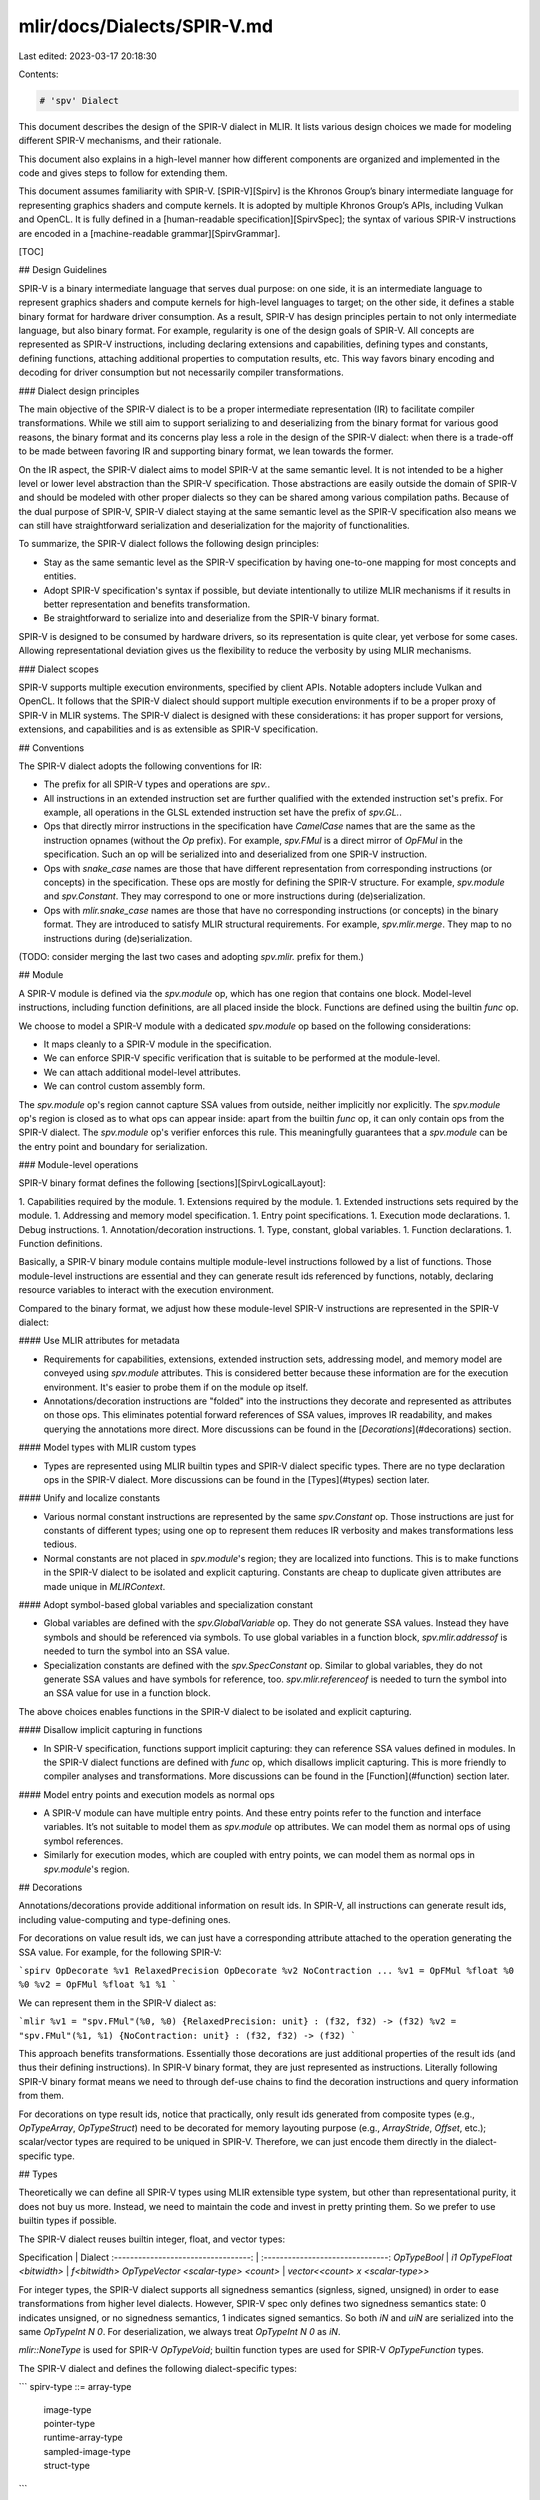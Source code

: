 mlir/docs/Dialects/SPIR-V.md
============================

Last edited: 2023-03-17 20:18:30

Contents:

.. code-block:: md

    # 'spv' Dialect

This document describes the design of the SPIR-V dialect in MLIR. It lists
various design choices we made for modeling different SPIR-V mechanisms, and
their rationale.

This document also explains in a high-level manner how different components are
organized and implemented in the code and gives steps to follow for extending
them.

This document assumes familiarity with SPIR-V. [SPIR-V][Spirv] is the Khronos
Group’s binary intermediate language for representing graphics shaders and
compute kernels. It is adopted by multiple Khronos Group’s APIs, including
Vulkan and OpenCL. It is fully defined in a
[human-readable specification][SpirvSpec]; the syntax of various SPIR-V
instructions are encoded in a [machine-readable grammar][SpirvGrammar].

[TOC]

## Design Guidelines

SPIR-V is a binary intermediate language that serves dual purpose: on one side,
it is an intermediate language to represent graphics shaders and compute kernels
for high-level languages to target; on the other side, it defines a stable
binary format for hardware driver consumption. As a result, SPIR-V has design
principles pertain to not only intermediate language, but also binary format.
For example, regularity is one of the design goals of SPIR-V. All concepts are
represented as SPIR-V instructions, including declaring extensions and
capabilities, defining types and constants, defining functions, attaching
additional properties to computation results, etc. This way favors binary
encoding and decoding for driver consumption but not necessarily compiler
transformations.

### Dialect design principles

The main objective of the SPIR-V dialect is to be a proper intermediate
representation (IR) to facilitate compiler transformations. While we still aim
to support serializing to and deserializing from the binary format for various
good reasons, the binary format and its concerns play less a role in the design
of the SPIR-V dialect: when there is a trade-off to be made between favoring IR
and supporting binary format, we lean towards the former.

On the IR aspect, the SPIR-V dialect aims to model SPIR-V at the same semantic
level. It is not intended to be a higher level or lower level abstraction than
the SPIR-V specification. Those abstractions are easily outside the domain of
SPIR-V and should be modeled with other proper dialects so they can be shared
among various compilation paths. Because of the dual purpose of SPIR-V, SPIR-V
dialect staying at the same semantic level as the SPIR-V specification also
means we can still have straightforward serialization and deserialization for
the majority of functionalities.

To summarize, the SPIR-V dialect follows the following design principles:

*   Stay as the same semantic level as the SPIR-V specification by having
    one-to-one mapping for most concepts and entities.
*   Adopt SPIR-V specification's syntax if possible, but deviate intentionally
    to utilize MLIR mechanisms if it results in better representation and
    benefits transformation.
*   Be straightforward to serialize into and deserialize from the SPIR-V binary
    format.

SPIR-V is designed to be consumed by hardware drivers, so its representation is
quite clear, yet verbose for some cases. Allowing representational deviation
gives us the flexibility to reduce the verbosity by using MLIR mechanisms.

### Dialect scopes

SPIR-V supports multiple execution environments, specified by client APIs.
Notable adopters include Vulkan and OpenCL. It follows that the SPIR-V dialect
should support multiple execution environments if to be a proper proxy of SPIR-V
in MLIR systems. The SPIR-V dialect is designed with these considerations: it
has proper support for versions, extensions, and capabilities and is as
extensible as SPIR-V specification.

## Conventions

The SPIR-V dialect adopts the following conventions for IR:

*   The prefix for all SPIR-V types and operations are `spv.`.
*   All instructions in an extended instruction set are further qualified with
    the extended instruction set's prefix. For example, all operations in the
    GLSL extended instruction set have the prefix of `spv.GL.`.
*   Ops that directly mirror instructions in the specification have `CamelCase`
    names that are the same as the instruction opnames (without the `Op`
    prefix). For example, `spv.FMul` is a direct mirror of `OpFMul` in the
    specification. Such an op will be serialized into and deserialized from one
    SPIR-V instruction.
*   Ops with `snake_case` names are those that have different representation
    from corresponding instructions (or concepts) in the specification. These
    ops are mostly for defining the SPIR-V structure. For example, `spv.module`
    and `spv.Constant`. They may correspond to one or more instructions during
    (de)serialization.
*   Ops with `mlir.snake_case` names are those that have no corresponding
    instructions (or concepts) in the binary format. They are introduced to
    satisfy MLIR structural requirements. For example, `spv.mlir.merge`. They
    map to no instructions during (de)serialization.

(TODO: consider merging the last two cases and adopting `spv.mlir.` prefix for
them.)

## Module

A SPIR-V module is defined via the `spv.module` op, which has one region that
contains one block. Model-level instructions, including function definitions,
are all placed inside the block. Functions are defined using the builtin `func`
op.

We choose to model a SPIR-V module with a dedicated `spv.module` op based on the
following considerations:

*   It maps cleanly to a SPIR-V module in the specification.
*   We can enforce SPIR-V specific verification that is suitable to be performed
    at the module-level.
*   We can attach additional model-level attributes.
*   We can control custom assembly form.

The `spv.module` op's region cannot capture SSA values from outside, neither
implicitly nor explicitly. The `spv.module` op's region is closed as to what ops
can appear inside: apart from the builtin `func` op, it can only contain ops
from the SPIR-V dialect. The `spv.module` op's verifier enforces this rule. This
meaningfully guarantees that a `spv.module` can be the entry point and boundary
for serialization.

### Module-level operations

SPIR-V binary format defines the following [sections][SpirvLogicalLayout]:

1.  Capabilities required by the module.
1.  Extensions required by the module.
1.  Extended instructions sets required by the module.
1.  Addressing and memory model specification.
1.  Entry point specifications.
1.  Execution mode declarations.
1.  Debug instructions.
1.  Annotation/decoration instructions.
1.  Type, constant, global variables.
1.  Function declarations.
1.  Function definitions.

Basically, a SPIR-V binary module contains multiple module-level instructions
followed by a list of functions. Those module-level instructions are essential
and they can generate result ids referenced by functions, notably, declaring
resource variables to interact with the execution environment.

Compared to the binary format, we adjust how these module-level SPIR-V
instructions are represented in the SPIR-V dialect:

#### Use MLIR attributes for metadata

*   Requirements for capabilities, extensions, extended instruction sets,
    addressing model, and memory model are conveyed using `spv.module`
    attributes. This is considered better because these information are for the
    execution environment. It's easier to probe them if on the module op itself.
*   Annotations/decoration instructions are "folded" into the instructions they
    decorate and represented as attributes on those ops. This eliminates
    potential forward references of SSA values, improves IR readability, and
    makes querying the annotations more direct. More discussions can be found in
    the [`Decorations`](#decorations) section.

#### Model types with MLIR custom types

*   Types are represented using MLIR builtin types and SPIR-V dialect specific
    types. There are no type declaration ops in the SPIR-V dialect. More
    discussions can be found in the [Types](#types) section later.

#### Unify and localize constants

*   Various normal constant instructions are represented by the same
    `spv.Constant` op. Those instructions are just for constants of different
    types; using one op to represent them reduces IR verbosity and makes
    transformations less tedious.
*   Normal constants are not placed in `spv.module`'s region; they are localized
    into functions. This is to make functions in the SPIR-V dialect to be
    isolated and explicit capturing. Constants are cheap to duplicate given
    attributes are made unique in `MLIRContext`.

#### Adopt symbol-based global variables and specialization constant

*   Global variables are defined with the `spv.GlobalVariable` op. They do not
    generate SSA values. Instead they have symbols and should be referenced via
    symbols. To use global variables in a function block, `spv.mlir.addressof` is
    needed to turn the symbol into an SSA value.
*   Specialization constants are defined with the `spv.SpecConstant` op. Similar
    to global variables, they do not generate SSA values and have symbols for
    reference, too. `spv.mlir.referenceof` is needed to turn the symbol into an SSA
    value for use in a function block.

The above choices enables functions in the SPIR-V dialect to be isolated and
explicit capturing.

#### Disallow implicit capturing in functions

*   In SPIR-V specification, functions support implicit capturing: they can
    reference SSA values defined in modules. In the SPIR-V dialect functions are
    defined with `func` op, which disallows implicit capturing. This is more
    friendly to compiler analyses and transformations. More discussions can be
    found in the [Function](#function) section later.

#### Model entry points and execution models as normal ops

*   A SPIR-V module can have multiple entry points. And these entry points refer
    to the function and interface variables. It’s not suitable to model them as
    `spv.module` op attributes. We can model them as normal ops of using symbol
    references.
*   Similarly for execution modes, which are coupled with entry points, we can
    model them as normal ops in `spv.module`'s region.

## Decorations

Annotations/decorations provide additional information on result ids. In SPIR-V,
all instructions can generate result ids, including value-computing and
type-defining ones.

For decorations on value result ids, we can just have a corresponding attribute
attached to the operation generating the SSA value. For example, for the
following SPIR-V:

```spirv
OpDecorate %v1 RelaxedPrecision
OpDecorate %v2 NoContraction
...
%v1 = OpFMul %float %0 %0
%v2 = OpFMul %float %1 %1
```

We can represent them in the SPIR-V dialect as:

```mlir
%v1 = "spv.FMul"(%0, %0) {RelaxedPrecision: unit} : (f32, f32) -> (f32)
%v2 = "spv.FMul"(%1, %1) {NoContraction: unit} : (f32, f32) -> (f32)
```

This approach benefits transformations. Essentially those decorations are just
additional properties of the result ids (and thus their defining instructions).
In SPIR-V binary format, they are just represented as instructions. Literally
following SPIR-V binary format means we need to through def-use chains to find
the decoration instructions and query information from them.

For decorations on type result ids, notice that practically, only result ids
generated from composite types (e.g., `OpTypeArray`, `OpTypeStruct`) need to be
decorated for memory layouting purpose (e.g., `ArrayStride`, `Offset`, etc.);
scalar/vector types are required to be uniqued in SPIR-V. Therefore, we can just
encode them directly in the dialect-specific type.

## Types

Theoretically we can define all SPIR-V types using MLIR extensible type system,
but other than representational purity, it does not buy us more. Instead, we
need to maintain the code and invest in pretty printing them. So we prefer to
use builtin types if possible.

The SPIR-V dialect reuses builtin integer, float, and vector types:

Specification                        | Dialect
:----------------------------------: | :-------------------------------:
`OpTypeBool`                         | `i1`
`OpTypeFloat <bitwidth>`             | `f<bitwidth>`
`OpTypeVector <scalar-type> <count>` | `vector<<count> x <scalar-type>>`

For integer types, the SPIR-V dialect supports all signedness semantics
(signless, signed, unsigned) in order to ease transformations from higher level
dialects. However, SPIR-V spec only defines two signedness semantics state: 0
indicates unsigned, or no signedness semantics, 1 indicates signed semantics. So
both `iN` and `uiN` are serialized into the same `OpTypeInt N 0`. For
deserialization, we always treat `OpTypeInt N 0` as `iN`.

`mlir::NoneType` is used for SPIR-V `OpTypeVoid`; builtin function types are
used for SPIR-V `OpTypeFunction` types.

The SPIR-V dialect and defines the following dialect-specific types:

```
spirv-type ::= array-type
             | image-type
             | pointer-type
             | runtime-array-type
             | sampled-image-type
             | struct-type
```

### Array type

This corresponds to SPIR-V [array type][ArrayType]. Its syntax is

```
element-type ::= integer-type
               | floating-point-type
               | vector-type
               | spirv-type

array-type ::= `!spv.array` `<` integer-literal `x` element-type
               (`,` `stride` `=` integer-literal)? `>`
```

For example,

```mlir
!spv.array<4 x i32>
!spv.array<4 x i32, stride = 4>
!spv.array<16 x vector<4 x f32>>
```

### Image type

This corresponds to SPIR-V [image type][ImageType]. Its syntax is

```
dim ::= `1D` | `2D` | `3D` | `Cube` | <and other SPIR-V Dim specifiers...>

depth-info ::= `NoDepth` | `IsDepth` | `DepthUnknown`

arrayed-info ::= `NonArrayed` | `Arrayed`

sampling-info ::= `SingleSampled` | `MultiSampled`

sampler-use-info ::= `SamplerUnknown` | `NeedSampler` | `NoSampler`

format ::= `Unknown` | `Rgba32f` | <and other SPIR-V Image Formats...>

image-type ::= `!spv.image<` element-type `,` dim `,` depth-info `,`
                           arrayed-info `,` sampling-info `,`
                           sampler-use-info `,` format `>`
```

For example,

```mlir
!spv.image<f32, 1D, NoDepth, NonArrayed, SingleSampled, SamplerUnknown, Unknown>
!spv.image<f32, Cube, IsDepth, Arrayed, MultiSampled, NeedSampler, Rgba32f>
```

### Pointer type

This corresponds to SPIR-V [pointer type][PointerType]. Its syntax is

```
storage-class ::= `UniformConstant`
                | `Uniform`
                | `Workgroup`
                | <and other storage classes...>

pointer-type ::= `!spv.ptr<` element-type `,` storage-class `>`
```

For example,

```mlir
!spv.ptr<i32, Function>
!spv.ptr<vector<4 x f32>, Uniform>
```

### Runtime array type

This corresponds to SPIR-V [runtime array type][RuntimeArrayType]. Its syntax is

```
runtime-array-type ::= `!spv.rtarray` `<` element-type (`,` `stride` `=` integer-literal)? `>`
```

For example,

```mlir
!spv.rtarray<i32>
!spv.rtarray<i32, stride=4>
!spv.rtarray<vector<4 x f32>>
```
### Sampled image type

This corresponds to SPIR-V [sampled image type][SampledImageType]. Its syntax is

```
sampled-image-type ::= `!spv.sampled_image<!spv.image<` element-type `,` dim `,` depth-info `,`
                                                        arrayed-info `,` sampling-info `,`
                                                        sampler-use-info `,` format `>>`
```

For example,

```mlir
!spv.sampled_image<!spv.image<f32, Dim1D, NoDepth, NonArrayed, SingleSampled, NoSampler, Unknown>>
!spv.sampled_image<!spv.image<i32, Rect, DepthUnknown, Arrayed, MultiSampled, NeedSampler, R8ui>>
```

### Struct type

This corresponds to SPIR-V [struct type][StructType]. Its syntax is

```
struct-member-decoration ::= integer-literal? spirv-decoration*
struct-type ::= `!spv.struct<` spirv-type (`[` struct-member-decoration `]`)?
                     (`, ` spirv-type (`[` struct-member-decoration `]`)?
```

For Example,

```mlir
!spv.struct<f32>
!spv.struct<f32 [0]>
!spv.struct<f32, !spv.image<f32, 1D, NoDepth, NonArrayed, SingleSampled, SamplerUnknown, Unknown>>
!spv.struct<f32 [0], i32 [4]>
```

## Function

In SPIR-V, a function construct consists of multiple instructions involving
`OpFunction`, `OpFunctionParameter`, `OpLabel`, `OpFunctionEnd`.

```spirv
// int f(int v) { return v; }
%1 = OpTypeInt 32 0
%2 = OpTypeFunction %1 %1
%3 = OpFunction %1 %2
%4 = OpFunctionParameter %1
%5 = OpLabel
%6 = OpReturnValue %4
     OpFunctionEnd
```

This construct is very clear yet quite verbose. It is intended for driver
consumption. There is little benefit to literally replicate this construct in
the SPIR-V dialect. Instead, we reuse the builtin `func` op to express functions
more concisely:

```mlir
func.func @f(%arg: i32) -> i32 {
  "spv.ReturnValue"(%arg) : (i32) -> (i32)
}
```

A SPIR-V function can have at most one result. It cannot contain nested
functions or non-SPIR-V operations. `spv.module` verifies these requirements.

A major difference between the SPIR-V dialect and the SPIR-V specification for
functions is that the former are isolated and require explicit capturing, while
the latter allows implicit capturing. In SPIR-V specification, functions can
refer to SSA values (generated by constants, global variables, etc.) defined in
modules. The SPIR-V dialect adjusted how constants and global variables are
modeled to enable isolated functions. Isolated functions are more friendly to
compiler analyses and transformations. This also enables the SPIR-V dialect to
better utilize core infrastructure: many functionalities in the core
infrastructure require ops to be isolated, e.g., the
[greedy pattern rewriter][GreedyPatternRewriter] can only act on ops isolated
from above.

(TODO: create a dedicated `spv.fn` op for SPIR-V functions.)

## Operations

In SPIR-V, instruction is a generalized concept; a SPIR-V module is just a
sequence of instructions. Declaring types, expressing computations, annotating
result ids, expressing control flows and others are all in the form of
instructions.

We only discuss instructions expressing computations here, which can be
represented via SPIR-V dialect ops. Module-level instructions for declarations
and definitions are represented differently in the SPIR-V dialect as explained
earlier in the [Module-level operations](#module-level-operations) section.

An instruction computes zero or one result from zero or more operands. The
result is a new result id. An operand can be a result id generated by a previous
instruction, an immediate value, or a case of an enum type. We can model result
id operands and results with MLIR SSA values; for immediate value and enum
cases, we can model them with MLIR attributes.

For example,

```spirv
%i32 = OpTypeInt 32 0
%c42 = OpConstant %i32 42
...
%3 = OpVariable %i32 Function 42
%4 = OpIAdd %i32 %c42 %c42
```

can be represented in the dialect as

```mlir
%0 = "spv.Constant"() { value = 42 : i32 } : () -> i32
%1 = "spv.Variable"(%0) { storage_class = "Function" } : (i32) -> !spv.ptr<i32, Function>
%2 = "spv.IAdd"(%0, %0) : (i32, i32) -> i32
```

Operation documentation is written in each op's Op Definition Spec using
TableGen. A markdown version of the doc can be generated using
`mlir-tblgen -gen-doc` and is attached in the
[Operation definitions](#operation-definitions) section.

### Ops from extended instruction sets

Analogically extended instruction set is a mechanism to import SPIR-V
instructions within another namespace. [`GLSL.std.450`][GlslStd450] is an
extended instruction set that provides common mathematical routines that should
be supported. Instead of modeling `OpExtInstImport` as a separate op and use a
single op to model `OpExtInst` for all extended instructions, we model each
SPIR-V instruction in an extended instruction set as a separate op with the
proper name prefix. For example, for

```spirv
%glsl = OpExtInstImport "GLSL.std.450"

%f32 = OpTypeFloat 32
%cst = OpConstant %f32 ...

%1 = OpExtInst %f32 %glsl 28 %cst
%2 = OpExtInst %f32 %glsl 31 %cst
```

we can have

```mlir
%1 = "spv.GL.Log"(%cst) : (f32) -> (f32)
%2 = "spv.GL.Sqrt"(%cst) : (f32) -> (f32)
```

## Control Flow

SPIR-V binary format uses merge instructions (`OpSelectionMerge` and
`OpLoopMerge`) to declare structured control flow. They explicitly declare a
header block before the control flow diverges and a merge block where control
flow subsequently converges. These blocks delimit constructs that must nest, and
can only be entered and exited in structured ways.

In the SPIR-V dialect, we use regions to mark the boundary of a structured
control flow construct. With this approach, it's easier to discover all blocks
belonging to a structured control flow construct. It is also more idiomatic to
MLIR system.

We introduce a `spv.mlir.selection` and `spv.mlir.loop` op for structured selections and
loops, respectively. The merge targets are the next ops following them. Inside
their regions, a special terminator, `spv.mlir.merge` is introduced for branching to
the merge target.

### Selection

`spv.mlir.selection` defines a selection construct. It contains one region. The
region should contain at least two blocks: one selection header block and one
merge block.

*   The selection header block should be the first block. It should contain the
    `spv.BranchConditional` or `spv.Switch` op.
*   The merge block should be the last block. The merge block should only
    contain a `spv.mlir.merge` op. Any block can branch to the merge block for early
    exit.

```
               +--------------+
               | header block |                 (may have multiple outgoing branches)
               +--------------+
                    / | \
                     ...


   +---------+   +---------+   +---------+
   | case #0 |   | case #1 |   | case #2 |  ... (may have branches between each other)
   +---------+   +---------+   +---------+


                     ...
                    \ | /
                      v
               +-------------+
               | merge block |                  (may have multiple incoming branches)
               +-------------+
```

For example, for the given function

```c++
void loop(bool cond) {
  int x = 0;
  if (cond) {
    x = 1;
  } else {
    x = 2;
  }
  // ...
}
```

It will be represented as

```mlir
func.func @selection(%cond: i1) -> () {
  %zero = spv.Constant 0: i32
  %one = spv.Constant 1: i32
  %two = spv.Constant 2: i32
  %x = spv.Variable init(%zero) : !spv.ptr<i32, Function>

  spv.mlir.selection {
    spv.BranchConditional %cond, ^then, ^else

  ^then:
    spv.Store "Function" %x, %one : i32
    spv.Branch ^merge

  ^else:
    spv.Store "Function" %x, %two : i32
    spv.Branch ^merge

  ^merge:
    spv.mlir.merge
  }

  // ...
}

```

### Loop

`spv.mlir.loop` defines a loop construct. It contains one region. The region should
contain at least four blocks: one entry block, one loop header block, one loop
continue block, one merge block.

*   The entry block should be the first block and it should jump to the loop
    header block, which is the second block.
*   The merge block should be the last block. The merge block should only
    contain a `spv.mlir.merge` op. Any block except the entry block can branch to
    the merge block for early exit.
*   The continue block should be the second to last block and it should have a
    branch to the loop header block.
*   The loop continue block should be the only block, except the entry block,
    branching to the loop header block.

```
    +-------------+
    | entry block |           (one outgoing branch)
    +-------------+
           |
           v
    +-------------+           (two incoming branches)
    | loop header | <-----+   (may have one or two outgoing branches)
    +-------------+       |
                          |
          ...             |
         \ | /            |
           v              |
   +---------------+      |   (may have multiple incoming branches)
   | loop continue | -----+   (may have one or two outgoing branches)
   +---------------+

          ...
         \ | /
           v
    +-------------+           (may have multiple incoming branches)
    | merge block |
    +-------------+
```

The reason to have another entry block instead of directly using the loop header
block as the entry block is to satisfy region's requirement: entry block of
region may not have predecessors. We have a merge block so that branch ops can
reference it as successors. The loop continue block here corresponds to
"continue construct" using SPIR-V spec's term; it does not mean the "continue
block" as defined in the SPIR-V spec, which is "a block containing a branch to
an OpLoopMerge instruction’s Continue Target."

For example, for the given function

```c++
void loop(int count) {
  for (int i = 0; i < count; ++i) {
    // ...
  }
}
```

It will be represented as

```mlir
func.func @loop(%count : i32) -> () {
  %zero = spv.Constant 0: i32
  %one = spv.Constant 1: i32
  %var = spv.Variable init(%zero) : !spv.ptr<i32, Function>

  spv.mlir.loop {
    spv.Branch ^header

  ^header:
    %val0 = spv.Load "Function" %var : i32
    %cmp = spv.SLessThan %val0, %count : i32
    spv.BranchConditional %cmp, ^body, ^merge

  ^body:
    // ...
    spv.Branch ^continue

  ^continue:
    %val1 = spv.Load "Function" %var : i32
    %add = spv.IAdd %val1, %one : i32
    spv.Store "Function" %var, %add : i32
    spv.Branch ^header

  ^merge:
    spv.mlir.merge
  }
  return
}
```

### Block argument for Phi

There are no direct Phi operations in the SPIR-V dialect; SPIR-V `OpPhi`
instructions are modelled as block arguments in the SPIR-V dialect. (See the
[Rationale][Rationale] doc for "Block Arguments vs Phi nodes".) Each block
argument corresponds to one `OpPhi` instruction in the SPIR-V binary format. For
example, for the following SPIR-V function `foo`:

```spirv
  %foo = OpFunction %void None ...
%entry = OpLabel
  %var = OpVariable %_ptr_Function_int Function
         OpSelectionMerge %merge None
         OpBranchConditional %true %true %false
 %true = OpLabel
         OpBranch %phi
%false = OpLabel
         OpBranch %phi
  %phi = OpLabel
  %val = OpPhi %int %int_1 %false %int_0 %true
         OpStore %var %val
         OpReturn
%merge = OpLabel
         OpReturn
         OpFunctionEnd
```

It will be represented as:

```mlir
func.func @foo() -> () {
  %var = spv.Variable : !spv.ptr<i32, Function>

  spv.mlir.selection {
    %true = spv.Constant true
    spv.BranchConditional %true, ^true, ^false

  ^true:
    %zero = spv.Constant 0 : i32
    spv.Branch ^phi(%zero: i32)

  ^false:
    %one = spv.Constant 1 : i32
    spv.Branch ^phi(%one: i32)

  ^phi(%arg: i32):
    spv.Store "Function" %var, %arg : i32
    spv.Return

  ^merge:
    spv.mlir.merge
  }
  spv.Return
}
```

## Version, extensions, capabilities

SPIR-V supports versions, extensions, and capabilities as ways to indicate the
availability of various features (types, ops, enum cases) on target hardware.
For example, non-uniform group operations were missing before v1.3, and they
require special capabilities like `GroupNonUniformArithmetic` to be used. These
availability information relates to [target environment](#target-environment)
and affects the legality of patterns during dialect conversion.

SPIR-V ops' availability requirements are modeled with
[op interfaces][MlirOpInterface]:

*   `QueryMinVersionInterface` and `QueryMaxVersionInterface` for version
    requirements
*   `QueryExtensionInterface` for extension requirements
*   `QueryCapabilityInterface` for capability requirements

These interface declarations are auto-generated from TableGen definitions
included in [`SPIRVBase.td`][MlirSpirvBase]. At the moment all SPIR-V ops
implement the above interfaces.

SPIR-V ops' availability implementation methods are automatically synthesized
from the availability specification on each op and enum attribute in TableGen.
An op needs to look into not only the opcode but also operands to derive its
availability requirements. For example, `spv.ControlBarrier` requires no
special capability if the execution scope is `Subgroup`, but it will require
the `VulkanMemoryModel` capability if the scope is `QueueFamily`.

SPIR-V types' availability implementation methods are manually written as
overrides in the SPIR-V [type hierarchy][MlirSpirvTypes].

These availability requirements serve as the "ingredients" for the
[`SPIRVConversionTarget`](#spirvconversiontarget) and
[`SPIRVTypeConverter`](#spirvtypeconverter) to perform op and type conversions,
by following the requirements in [target environment](#target-environment).

## Target environment

SPIR-V aims to support multiple execution environments as specified by client
APIs. These execution environments affect the availability of certain SPIR-V
features. For example, a [Vulkan 1.1][VulkanSpirv] implementation must support
the 1.0, 1.1, 1.2, and 1.3 versions of SPIR-V and the 1.0 version of the SPIR-V
extended instructions for GLSL. Further Vulkan extensions may enable more SPIR-V
instructions.

SPIR-V compilation should also take into consideration of the execution
environment, so we generate SPIR-V modules valid for the target environment.
This is conveyed by the `spv.target_env` (`spirv::TargetEnvAttr`) attribute. It
should be of `#spv.target_env` attribute kind, which is defined as:

```
spirv-version    ::= `v1.0` | `v1.1` | ...
spirv-extension  ::= `SPV_KHR_16bit_storage` | `SPV_EXT_physical_storage_buffer` | ...
spirv-capability ::= `Shader` | `Kernel` | `GroupNonUniform` | ...

spirv-extension-list     ::= `[` (spirv-extension-elements)? `]`
spirv-extension-elements ::= spirv-extension (`,` spirv-extension)*

spirv-capability-list     ::= `[` (spirv-capability-elements)? `]`
spirv-capability-elements ::= spirv-capability (`,` spirv-capability)*

spirv-resource-limits ::= dictionary-attribute

spirv-vce-attribute ::= `#` `spv.vce` `<`
                            spirv-version `,`
                            spirv-capability-list `,`
                            spirv-extensions-list `>`

spirv-vendor-id ::= `AMD` | `NVIDIA` | ...
spirv-device-type ::= `DiscreteGPU` | `IntegratedGPU` | `CPU` | ...
spirv-device-id ::= integer-literal
spirv-device-info ::= spirv-vendor-id (`:` spirv-device-type (`:` spirv-device-id)?)?

spirv-target-env-attribute ::= `#` `spv.target_env` `<`
                                  spirv-vce-attribute,
                                  (spirv-device-info `,`)?
                                  spirv-resource-limits `>`
```

The attribute has a few fields:

*   A `#spv.vce` (`spirv::VerCapExtAttr`) attribute:
    *   The target SPIR-V version.
    *   A list of SPIR-V extensions for the target.
    *   A list of SPIR-V capabilities for the target.
*   A dictionary of target resource limits (see the
    [Vulkan spec][VulkanResourceLimits] for explanation):
    *   `max_compute_workgroup_invocations`
    *   `max_compute_workgroup_size`

For example,

```
module attributes {
spv.target_env = #spv.target_env<
    #spv.vce<v1.3, [Shader, GroupNonUniform], [SPV_KHR_8bit_storage]>,
    ARM:IntegratedGPU,
    {
      max_compute_workgroup_invocations = 128 : i32,
      max_compute_workgroup_size = dense<[128, 128, 64]> : vector<3xi32>
    }>
} { ... }
```

Dialect conversion framework will utilize the information in `spv.target_env` to
properly filter out patterns and ops not available in the target execution
environment. When targeting SPIR-V, one needs to create a
[`SPIRVConversionTarget`](#spirvconversiontarget) by providing such an
attribute.

## Shader interface (ABI)

SPIR-V itself is just expressing computation happening on GPU device. SPIR-V
programs themselves are not enough for running workloads on GPU; a companion
host application is needed to manage the resources referenced by SPIR-V programs
and dispatch the workload. For the Vulkan execution environment, the host
application will be written using Vulkan API. Unlike CUDA, the SPIR-V program
and the Vulkan application are typically authored with different front-end
languages, which isolates these two worlds. Yet they still need to match
_interfaces_: the variables declared in a SPIR-V program for referencing
resources need to match with the actual resources managed by the application
regarding their parameters.

Still using Vulkan as an example execution environment, there are two primary
resource types in Vulkan: buffers and images. They are used to back various uses
that may differ regarding the classes of operations (load, store, atomic) to be
performed. These uses are differentiated via descriptor types. (For example,
uniform storage buffer descriptors can only support load operations while
storage buffer descriptors can support load, store, and atomic operations.)
Vulkan uses a binding model for resources. Resources are associated with
descriptors and descriptors are further grouped into sets. Each descriptor thus
has a set number and a binding number. Descriptors in the application
corresponds to variables in the SPIR-V program. Their parameters must match,
including but not limited to set and binding numbers.

Apart from buffers and images, there is other data that is set up by Vulkan and
referenced inside the SPIR-V program, for example, push constants. They also
have parameters that require matching between the two worlds.

The interface requirements are external information to the SPIR-V compilation
path in MLIR. Besides, each Vulkan application may want to handle resources
differently. To avoid duplication and to share common utilities, a SPIR-V shader
interface specification needs to be defined to provide the external requirements
to and guide the SPIR-V compilation path.

### Shader interface attributes

The SPIR-V dialect defines [a few attributes][MlirSpirvAbi] for specifying these
interfaces:

*   `spv.entry_point_abi` is a struct attribute that should be attached to the
    entry function. It contains:
    *   `local_size` for specifying the local work group size for the dispatch.
*   `spv.interface_var_abi` is attribute that should be attached to each operand
    and result of the entry function. It should be of `#spv.interface_var_abi`
    attribute kind, which is defined as:

```
spv-storage-class     ::= `StorageBuffer` | ...
spv-descriptor-set    ::= integer-literal
spv-binding           ::= integer-literal
spv-interface-var-abi ::= `#` `spv.interface_var_abi` `<(` spv-descriptor-set
                          `,` spv-binding `)` (`,` spv-storage-class)? `>`
```

For example,

```
#spv.interface_var_abi<(0, 0), StorageBuffer>
#spv.interface_var_abi<(0, 1)>
```

The attribute has a few fields:

*   Descriptor set number for the corresponding resource variable.
*   Binding number for the corresponding resource variable.
*   Storage class for the corresponding resource variable.

The SPIR-V dialect provides a [`LowerABIAttributesPass`][MlirSpirvPasses] that
uses this information to lower the entry point function and its ABI consistent
with the Vulkan validation rules. Specifically,

*   Creates `spv.GlobalVariable`s for the arguments, and replaces all uses of
    the argument with this variable. The SSA value used for replacement is
    obtained using the `spv.mlir.addressof` operation.
*   Adds the `spv.EntryPoint` and `spv.ExecutionMode` operations into the
    `spv.module` for the entry function.

## Serialization and deserialization

Although the main objective of the SPIR-V dialect is to act as a proper IR for
compiler transformations, being able to serialize to and deserialize from the
binary format is still very valuable for many good reasons. Serialization
enables the artifacts of SPIR-V compilation to be consumed by an execution
environment; deserialization allows us to import SPIR-V binary modules and run
transformations on them. So serialization and deserialization are supported from
the very beginning of the development of the SPIR-V dialect.

The serialization library provides two entry points, `mlir::spirv::serialize()`
and `mlir::spirv::deserialize()`, for converting a MLIR SPIR-V module to binary
format and back. The [Code organization](#code-organization) explains more about
this.

Given that the focus is transformations, which inevitably means changes to the
binary module; so serialization is not designed to be a general tool for
investigating the SPIR-V binary module and does not guarantee roundtrip
equivalence (at least for now). For the latter, please use the
assembler/disassembler in the [SPIRV-Tools][SpirvTools] project.

A few transformations are performed in the process of serialization because of
the representational differences between SPIR-V dialect and binary format:

*   Attributes on `spv.module` are emitted as their corresponding SPIR-V
    instructions.
*   Types are serialized into `OpType*` instructions in the SPIR-V binary module
    section for types, constants, and global variables.
*   `spv.Constant`s are unified and placed in the SPIR-V binary module section
    for types, constants, and global variables.
*   Attributes on ops, if not part of the op's binary encoding, are emitted as
    `OpDecorate*` instructions in the SPIR-V binary module section for
    decorations.
*   `spv.mlir.selection`s and `spv.mlir.loop`s are emitted as basic blocks with `Op*Merge`
    instructions in the header block as required by the binary format.
*   Block arguments are materialized as `OpPhi` instructions at the beginning of
    the corresponding blocks.

Similarly, a few transformations are performed during deserialization:

*   Instructions for execution environment requirements (extensions,
    capabilities, extended instruction sets, etc.) will be placed as attributes
    on `spv.module`.
*   `OpType*` instructions will be converted into proper `mlir::Type`s.
*   `OpConstant*` instructions are materialized as `spv.Constant` at each use
    site.
*   `OpVariable` instructions will be converted to `spv.GlobalVariable` ops if
    in module-level; otherwise they will be converted into `spv.Variable` ops.
*   Every use of a module-level `OpVariable` instruction will materialize a
    `spv.mlir.addressof` op to turn the symbol of the corresponding
    `spv.GlobalVariable` into an SSA value.
*   Every use of a `OpSpecConstant` instruction will materialize a
    `spv.mlir.referenceof` op to turn the symbol of the corresponding
    `spv.SpecConstant` into an SSA value.
*   `OpPhi` instructions are converted to block arguments.
*   Structured control flow are placed inside `spv.mlir.selection` and `spv.mlir.loop`.

## Conversions

One of the main features of MLIR is the ability to progressively lower from
dialects that capture programmer abstraction into dialects that are closer to a
machine representation, like SPIR-V dialect. This progressive lowering through
multiple dialects is enabled through the use of the
[DialectConversion][MlirDialectConversion] framework in MLIR. To simplify
targeting SPIR-V dialect using the Dialect Conversion framework, two utility
classes are provided.

(**Note** : While SPIR-V has some [validation rules][SpirvShaderValidation],
additional rules are imposed by [Vulkan execution environment][VulkanSpirv]. The
lowering described below implements both these requirements.)

### `SPIRVConversionTarget`

The `mlir::spirv::SPIRVConversionTarget` class derives from the
`mlir::ConversionTarget` class and serves as a utility to define a conversion
target satisfying a given [`spv.target_env`](#target-environment). It registers
proper hooks to check the dynamic legality of SPIR-V ops. Users can further
register other legality constraints into the returned `SPIRVConversionTarget`.

`spirv::lookupTargetEnvOrDefault()` is a handy utility function to query an
`spv.target_env` attached in the input IR or use the default to construct a
`SPIRVConversionTarget`.

### `SPIRVTypeConverter`

The `mlir::SPIRVTypeConverter` derives from `mlir::TypeConverter` and provides
type conversion for builtin types to SPIR-V types conforming to the
[target environment](#target-environment) it is constructed with. If the
required extension/capability for the resultant type is not available in the
given target environment, `convertType()` will return a null type.

Builtin scalar types are converted to their corresponding SPIR-V scalar types.

(TODO: Note that if the bitwidth is not available in the target environment,
it will be unconditionally converted to 32-bit. This should be switched to
properly emulating non-32-bit scalar types.)

[Builtin index type][MlirIndexType] need special handling since they are not
directly supported in SPIR-V. Currently the `index` type is converted to `i32`.

(TODO: Allow for configuring the integer width to use for `index` types in the
SPIR-V dialect)

SPIR-V only supports vectors of 2/3/4 elements; so
[builtin vector types][MlirVectorType] of these lengths can be converted
directly.

(TODO: Convert other vectors of lengths to scalars or arrays)

[Builtin memref types][MlirMemrefType] with static shape and stride are
converted to `spv.ptr<spv.struct<spv.array<...>>>`s. The resultant SPIR-V array
types have the same element type as the source memref and its number of elements
is obtained from the layout specification of the memref. The storage class of
the pointer type are derived from the memref's memory space with
`SPIRVTypeConverter::getStorageClassForMemorySpace()`.

### Utility functions for lowering

#### Setting layout for shader interface variables

SPIR-V validation rules for shaders require composite objects to be explicitly
laid out. If a `spv.GlobalVariable` is not explicitly laid out, the utility
method `mlir::spirv::decorateType` implements a layout consistent with
the [Vulkan shader requirements][VulkanShaderInterface].

#### Creating builtin variables

In SPIR-V dialect, builtins are represented using `spv.GlobalVariable`s, with
`spv.mlir.addressof` used to get a handle to the builtin as an SSA value.  The
method `mlir::spirv::getBuiltinVariableValue` creates a `spv.GlobalVariable` for
the builtin in the current `spv.module` if it does not exist already, and
returns an SSA value generated from an `spv.mlir.addressof` operation.

### Current conversions to SPIR-V

Using the above infrastructure, conversions are implemented from

*   [Arithmetic Dialect][MlirArithmeticDialect]
*   [GPU Dialect][MlirGpuDialect] : A gpu.module is converted to a `spv.module`.
    A gpu.function within this module is lowered as an entry function.

## Code organization

We aim to provide multiple libraries with clear dependencies for SPIR-V related
functionalities in MLIR so developers can just choose the needed components
without pulling in the whole world.

### The dialect

The code for the SPIR-V dialect resides in a few places:

*   Public headers are placed in [include/mlir/Dialect/SPIRV][MlirSpirvHeaders].
*   Libraries are placed in [lib/Dialect/SPIRV][MlirSpirvLibs].
*   IR tests are placed in [test/Dialect/SPIRV][MlirSpirvTests].
*   Unit tests are placed in [unittests/Dialect/SPIRV][MlirSpirvUnittests].

The whole SPIR-V dialect is exposed via multiple headers for better
organization:

*   [SPIRVDialect.h][MlirSpirvDialect] defines the SPIR-V dialect.
*   [SPIRVTypes.h][MlirSpirvTypes] defines all SPIR-V specific types.
*   [SPIRVOps.h][MlirSPirvOpsH] defines all SPIR-V operations.
*   [Serialization.h][MlirSpirvSerialization] defines the entry points for
    serialization and deserialization.

The dialect itself, including all types and ops, is in the `MLIRSPIRV` library.
Serialization functionalities are in the `MLIRSPIRVSerialization` library.

### Op definitions

We use [Op Definition Spec][ODS] to define all SPIR-V ops. They are written in
TableGen syntax and placed in various `*Ops.td` files in the header directory.
Those `*Ops.td` files are organized according to the instruction categories used
in the SPIR-V specification, for example, an op belonging to the "Atomics
Instructions" section is put in the `SPIRVAtomicOps.td` file.

`SPIRVOps.td` serves as the main op definition file that includes all files
for specific categories.

`SPIRVBase.td` defines common classes and utilities used by various op
definitions. It contains the TableGen SPIR-V dialect definition, SPIR-V
versions, known extensions, various SPIR-V enums, TableGen SPIR-V types, and
base op classes, etc.

Many of the contents in `SPIRVBase.td`, e.g., the opcodes and various enums, and
all `*Ops.td` files can be automatically updated via a Python script, which
queries the SPIR-V specification and grammar. This greatly reduces the burden of
supporting new ops and keeping updated with the SPIR-V spec. More details on
this automated development can be found in the
[Automated development flow](#automated-development-flow) section.

### Dialect conversions

The code for conversions from other dialects to the SPIR-V dialect also resides
in a few places:

*   From GPU dialect: headers are at
    [include/mlir/Conversion/GPUTOSPIRV][MlirGpuToSpirvHeaders]; libraries are
    at [lib/Conversion/GPUToSPIRV][MlirGpuToSpirvLibs].
*   From Func dialect: headers are at
    [include/mlir/Conversion/FuncToSPIRV][MlirFuncToSpirvHeaders]; libraries
    are at [lib/Conversion/FuncToSPIRV][MlirFuncToSpirvLibs].

These dialect to dialect conversions have their dedicated libraries,
`MLIRGPUToSPIRV` and `MLIRFuncToSPIRV`, respectively.

There are also common utilities when targeting SPIR-V from any dialect:

*   [include/mlir/Dialect/SPIRV/Transforms/SPIRVConversion.h][MlirSpirvConversion]
    contains type converters and other utility functions.
*   [include/mlir/Dialect/SPIRV/Transforms/Passes.h][MlirSpirvPasses] contains
    SPIR-V specific analyses and transformations.

These common utilities are implemented in the `MLIRSPIRVConversion` and
`MLIRSPIRVTransforms` library, respectively.

## Rationale

### Lowering `memref`s to `!spv.array<..>` and `!spv.rtarray<..>`.

The LLVM dialect lowers `memref` types to a `MemrefDescriptor`:

```
struct MemrefDescriptor {
  void *allocated_ptr; // Pointer to the base allocation.
  void *aligned_ptr;   // Pointer within base allocation which is aligned to
                       // the value set in the memref.
  size_t offset;       // Offset from aligned_ptr from where to get values
                       // corresponding to the memref.
  size_t shape[rank];  // Shape of the memref.
  size_t stride[rank]; // Strides used while accessing elements of the memref.
};
```

In SPIR-V dialect, we chose not to use a `MemrefDescriptor`. Instead a `memref`
is lowered directly to a `!spv.ptr<!spv.array<nelts x elem_type>>` when the
`memref` is statically shaped, and `!spv.ptr<!spv.rtarray<elem_type>>` when the
`memref` is dynamically shaped. The rationale behind this choice is described
below.

1.  Inputs/output buffers to a SPIR-V kernel are specified using
    [`OpVariable`][SpirvOpVariable] inside [interface storage
    classes][VulkanShaderInterfaceStorageClass] (e.g., Uniform, StorageBuffer,
    etc.), while kernel private variables reside in non-interface storage
    classes (e.g., Function, Workgroup, etc.). By default, Vulkan-flavored
    SPIR-V requires logical addressing mode: one cannot load/store pointers
    from/to variables and cannot perform pointer arithmetic.  Expressing a
    struct like `MemrefDescriptor` in interface storage class requires special
    addressing mode
    ([PhysicalStorageBuffer][VulkanExtensionPhysicalStorageBuffer]) and
    manipulating such a struct in non-interface storage classes requires special
    capabilities ([VariablePointers][VulkanExtensionVariablePointers]).
    Requiring these two extensions together will significantly limit the
    Vulkan-capable device we can target; basically ruling out mobile support..

1.  An alternative to having one level of indirection (as is the case with
    `MemrefDescriptor`s), is to embed the `!spv.array` or `!spv.rtarray`
    directly in the `MemrefDescriptor`, Having such a descriptor at the ABI
    boundary implies that the first few bytes of the input/output buffers would
    need to be reserved for shape/stride information. This adds an unnecessary
    burden on the host side.

1.  A more performant approach would be to have the data be an `OpVariable`,
    with the shape and strides passed using a separate `OpVariable`. This has
    further advantages:

    *   All the dynamic shape/stride information of the `memref` can be combined
        into a single descriptor. Descriptors are [limited resources on many
        Vulkan hardware][VulkanGPUInfoMaxPerStageDescriptorStorageBuffers].  So
        combining them would help make the generated code more portable across
        devices.
    *   If the shape/stride information is small enough, they could be accessed
        using [PushConstants][VulkanPushConstants] that are faster to access and
        avoid buffer allocation overheads. These would be unnecessary if all
        shapes are static. In the dynamic shape cases, a few parameters are
        typically enough to compute the shape of all `memref`s used/referenced
        within the kernel making the use of PushConstants possible.
    *   The shape/stride information (typically) needs to be update less
        frequently than the data stored in the buffers. They could be part of
        different descriptor sets.

## Contribution

All kinds of contributions are highly appreciated! :) We have GitHub issues for
tracking the [dialect][GitHubDialectTracking] and
[lowering][GitHubLoweringTracking] development. You can find todo tasks there.
The [Code organization](#code-organization) section gives an overview of how
SPIR-V related functionalities are implemented in MLIR. This section gives more
concrete steps on how to contribute.

### Automated development flow

One of the goals of SPIR-V dialect development is to leverage both the SPIR-V
[human-readable specification][SpirvSpec] and
[machine-readable grammar][SpirvGrammar] to auto-generate as much contents as
possible. Specifically, the following tasks can be automated (partially or
fully):

*   Adding support for a new operation.
*   Adding support for a new SPIR-V enum.
*   Serialization and deserialization of a new operation.

We achieve this using the Python script
[`gen_spirv_dialect.py`][GenSpirvUtilsPy]. It fetches the human-readable
specification and machine-readable grammar directly from the Internet and
updates various SPIR-V `*.td` files in place. The script gives us an automated
flow for adding support for new ops or enums.

Afterwards, we have SPIR-V specific `mlir-tblgen` backends for reading the Op
Definition Spec and generate various components, including (de)serialization
logic for ops. Together with standard `mlir-tblgen` backends, we auto-generate
all op classes, enum classes, etc.

In the following subsections, we list the detailed steps to follow for common
tasks.

### Add a new op

To add a new op, invoke the `define_inst.sh` script wrapper in utils/spirv.
`define_inst.sh` requires a few parameters:

```sh
./define_inst.sh <filename> <base-class-name> <opname>
```

For example, to define the op for `OpIAdd`, invoke

```sh
./define_inst.sh SPIRVArithmeticOps.td ArithmeticBinaryOp OpIAdd
```

where `SPIRVArithmeticOps.td` is the filename for hosting the new op and
`ArithmeticBinaryOp` is the direct base class the newly defined op will derive
from.

Similarly, to define the op for `OpAtomicAnd`,

```sh
./define_inst.sh SPIRVAtomicOps.td AtomicUpdateWithValueOp OpAtomicAnd
```

Note that the generated SPIR-V op definition is just a best-effort template; it
is still expected to be updated to have more accurate traits, arguments, and
results.

It is also expected that a custom assembly form is defined for the new op,
which will require providing the parser and printer. The EBNF form of the
custom assembly should be described in the op's description and the parser
and printer should be placed in [`SPIRVOps.cpp`][MlirSpirvOpsCpp] with the
following signatures:

```c++
static ParseResult parse<spirv-op-symbol>Op(OpAsmParser &parser,
                                            OperationState &state);
static void print(spirv::<spirv-op-symbol>Op op, OpAsmPrinter &printer);
```

See any existing op as an example.

Verification should be provided for the new op to cover all the rules described
in the SPIR-V specification. Choosing the proper ODS types and attribute kinds,
which can be found in [`SPIRVBase.td`][MlirSpirvBase], can help here. Still
sometimes we need to manually write additional verification logic in
[`SPIRVOps.cpp`][MlirSpirvOpsCpp] in a function with the following signature:

```c++
LogicalResult spirv::<spirv-op-symbol>Op::verify();
```

See any such function in [`SPIRVOps.cpp`][MlirSpirvOpsCpp] as an example.

If no additional verification is needed, one needs to add the following to
the op's Op Definition Spec:

```
let hasVerifier = 0;
```

To suppress the requirement of the above C++ verification function.

Tests for the op's custom assembly form and verification should be added to
the proper file in test/Dialect/SPIRV/.

The generated op will automatically gain the logic for (de)serialization.
However, tests still need to be coupled with the change to make sure no
surprises. Serialization tests live in test/Dialect/SPIRV/Serialization.

### Add a new enum

To add a new enum, invoke the `define_enum.sh` script wrapper in utils/spirv.
`define_enum.sh` expects the following parameters:

```sh
./define_enum.sh <enum-class-name>
```

For example, to add the definition for SPIR-V storage class in to
`SPIRVBase.td`:

```sh
./define_enum.sh StorageClass
```

### Add a new custom type

SPIR-V specific types are defined in [`SPIRVTypes.h`][MlirSpirvTypes]. See
examples there and the [tutorial][CustomTypeAttrTutorial] for defining new
custom types.

### Add a new conversion

To add conversion for a type update the `mlir::spirv::SPIRVTypeConverter` to
return the converted type (must be a valid SPIR-V type). See [Type
Conversion][MlirDialectConversionTypeConversion] for more details.

To lower an operation into SPIR-V dialect, implement a [conversion
pattern][MlirDialectConversionRewritePattern]. If the conversion requires type
conversion as well, the pattern must inherit from the
`mlir::spirv::SPIRVOpLowering` class to get access to
`mlir::spirv::SPIRVTypeConverter`.  If the operation has a region, [signature
conversion][MlirDialectConversionSignatureConversion] might be needed as well.

**Note**: The current validation rules of `spv.module` require that all
operations contained within its region are valid operations in the SPIR-V
dialect.

## Operation definitions

[include "Dialects/SPIRVOps.md"]

[Spirv]: https://www.khronos.org/registry/spir-v/
[SpirvSpec]: https://www.khronos.org/registry/spir-v/specs/unified1/SPIRV.html
[SpirvLogicalLayout]: https://www.khronos.org/registry/spir-v/specs/unified1/SPIRV.html#_a_id_logicallayout_a_logical_layout_of_a_module
[SpirvGrammar]: https://raw.githubusercontent.com/KhronosGroup/SPIRV-Headers/master/include/spirv/unified1/spirv.core.grammar.json
[SpirvShaderValidation]: https://www.khronos.org/registry/spir-v/specs/unified1/SPIRV.html#_a_id_shadervalidation_a_validation_rules_for_shader_a_href_capability_capabilities_a
[SpirvOpVariable]: https://www.khronos.org/registry/spir-v/specs/unified1/SPIRV.html#OpVariable
[GlslStd450]: https://www.khronos.org/registry/spir-v/specs/1.0/GLSL.std.450.html
[ArrayType]: https://www.khronos.org/registry/spir-v/specs/unified1/SPIRV.html#OpTypeArray
[ImageType]: https://www.khronos.org/registry/spir-v/specs/unified1/SPIRV.html#OpTypeImage
[PointerType]: https://www.khronos.org/registry/spir-v/specs/unified1/SPIRV.html#OpTypePointer
[RuntimeArrayType]: https://www.khronos.org/registry/spir-v/specs/unified1/SPIRV.html#OpTypeRuntimeArray
[SampledImageType]: https://www.khronos.org/registry/spir-v/specs/unified1/SPIRV.html#OpTypeSampledImage
[MlirDialectConversion]: ../DialectConversion.md
[StructType]: https://www.khronos.org/registry/spir-v/specs/unified1/SPIRV.html#Structure
[SpirvTools]: https://github.com/KhronosGroup/SPIRV-Tools
[Rationale]: ../Rationale/Rationale.md/#block-arguments-vs-phi-nodes
[ODS]: ../OpDefinitions.md
[GreedyPatternRewriter]: https://github.com/llvm/llvm-project/blob/main/mlir/lib/Transforms/Utils/GreedyPatternRewriteDriver.cpp
[MlirDialectConversionTypeConversion]: ../DialectConversion.md/#type-converter
[MlirDialectConversionRewritePattern]: ../DialectConversion.md/#conversion-patterns
[MlirDialectConversionSignatureConversion]: ../DialectConversion.md/#region-signature-conversion
[MlirOpInterface]: ../Interfaces/#operation-interfaces
[MlirIntegerType]: Builtin.md/#integertype
[MlirVectorType]: Builtin.md/#vectortype
[MlirMemrefType]: Builtin.md/#memreftype
[MlirIndexType]: Builtin.md/#indextype
[MlirGpuDialect]: GPU.md
[MlirArithmeticDialect]: Arithmetic.md
[MlirSpirvHeaders]: https://github.com/llvm/llvm-project/tree/main/mlir/include/mlir/Dialect/SPIRV
[MlirSpirvLibs]: https://github.com/llvm/llvm-project/tree/main/mlir/lib/Dialect/SPIRV
[MlirSpirvTests]: https://github.com/llvm/llvm-project/tree/main/mlir/test/Dialect/SPIRV
[MlirSpirvUnittests]: https://github.com/llvm/llvm-project/tree/main/mlir/unittests/Dialect/SPIRV
[MlirGpuToSpirvHeaders]: https://github.com/llvm/llvm-project/tree/main/mlir/include/mlir/Conversion/GPUToSPIRV
[MlirGpuToSpirvLibs]: https://github.com/llvm/llvm-project/tree/main/mlir/lib/Conversion/GPUToSPIRV
[MlirFuncToSpirvHeaders]: https://github.com/llvm/llvm-project/tree/main/mlir/include/mlir/Conversion/FuncToSPIRV
[MlirFuncToSpirvLibs]: https://github.com/llvm/llvm-project/tree/main/mlir/lib/Conversion/FuncToSPIRV
[MlirSpirvDialect]: https://github.com/llvm/llvm-project/blob/main/mlir/include/mlir/Dialect/SPIRV/IR/SPIRVDialect.h
[MlirSpirvTypes]: https://github.com/llvm/llvm-project/blob/main/mlir/include/mlir/Dialect/SPIRV/IR/SPIRVTypes.h
[MlirSpirvOpsH]: https://github.com/llvm/llvm-project/blob/main/mlir/include/mlir/Dialect/SPIRV/IR/SPIRVOps.h
[MlirSpirvSerialization]: https://github.com/llvm/llvm-project/blob/main/mlir/include/mlir/Target/SPIRV/Serialization.h
[MlirSpirvBase]: https://github.com/llvm/llvm-project/blob/main/mlir/include/mlir/Dialect/SPIRV/IR/SPIRVBase.td
[MlirSpirvPasses]: https://github.com/llvm/llvm-project/blob/main/mlir/include/mlir/Dialect/SPIRV/Transforms/Passes.h
[MlirSpirvConversion]: https://github.com/llvm/llvm-project/blob/main/mlir/include/mlir/Dialect/SPIRV/Transforms/SPIRVConversion.h
[MlirSpirvAbi]: https://github.com/llvm/llvm-project/blob/main/mlir/include/mlir/Dialect/SPIRV/IR/TargetAndABI.h
[MlirSpirvOpsCpp]: https://github.com/llvm/llvm-project/blob/main/mlir/lib/Dialect/SPIRV/IR/SPIRVOps.cpp
[GitHubDialectTracking]: https://github.com/tensorflow/mlir/issues/302
[GitHubLoweringTracking]: https://github.com/tensorflow/mlir/issues/303
[GenSpirvUtilsPy]: https://github.com/llvm/llvm-project/blob/main/mlir/utils/spirv/gen_spirv_dialect.py
[CustomTypeAttrTutorial]: ../Tutorials/DefiningAttributesAndTypes.md
[VulkanExtensionPhysicalStorageBuffer]: https://github.com/KhronosGroup/SPIRV-Registry/blob/main/extensions/KHR/SPV_KHR_physical_storage_buffer.html
[VulkanExtensionVariablePointers]: https://github.com/KhronosGroup/SPIRV-Registry/blob/main/extensions/KHR/SPV_KHR_variable_pointers.html
[VulkanSpirv]: https://renderdoc.org/vkspec_chunked/chap40.html#spirvenv
[VulkanShaderInterface]: https://renderdoc.org/vkspec_chunked/chap14.html#interfaces-resources
[VulkanShaderInterfaceStorageClass]: https://renderdoc.org/vkspec_chunked/chap15.html#interfaces
[VulkanResourceLimits]: https://renderdoc.org/vkspec_chunked/chap36.html#limits
[VulkanGPUInfoMaxPerStageDescriptorStorageBuffers]: https://vulkan.gpuinfo.org/displaydevicelimit.php?name=maxPerStageDescriptorStorageBuffers&platform=android
[VulkanPushConstants]: https://www.khronos.org/registry/vulkan/specs/1.2-extensions/man/html/vkCmdPushConstants.html


